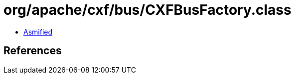 = org/apache/cxf/bus/CXFBusFactory.class

 - link:CXFBusFactory-asmified.java[Asmified]

== References


